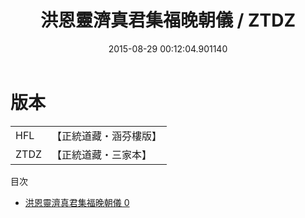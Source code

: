 #+TITLE: 洪恩靈濟真君集福晚朝儀 / ZTDZ

#+DATE: 2015-08-29 00:12:04.901140
* 版本
 |       HFL|【正統道藏・涵芬樓版】|
 |      ZTDZ|【正統道藏・三家本】|
目次
 - [[file:KR5b0156_000.txt][洪恩靈濟真君集福晚朝儀 0]]
